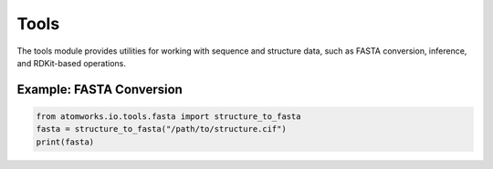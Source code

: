 Tools
=====

The tools module provides utilities for working with sequence and structure data, such as FASTA conversion, inference, and RDKit-based operations.

Example: FASTA Conversion
-------------------------
.. code-block:: python

   from atomworks.io.tools.fasta import structure_to_fasta
   fasta = structure_to_fasta("/path/to/structure.cif")
   print(fasta)